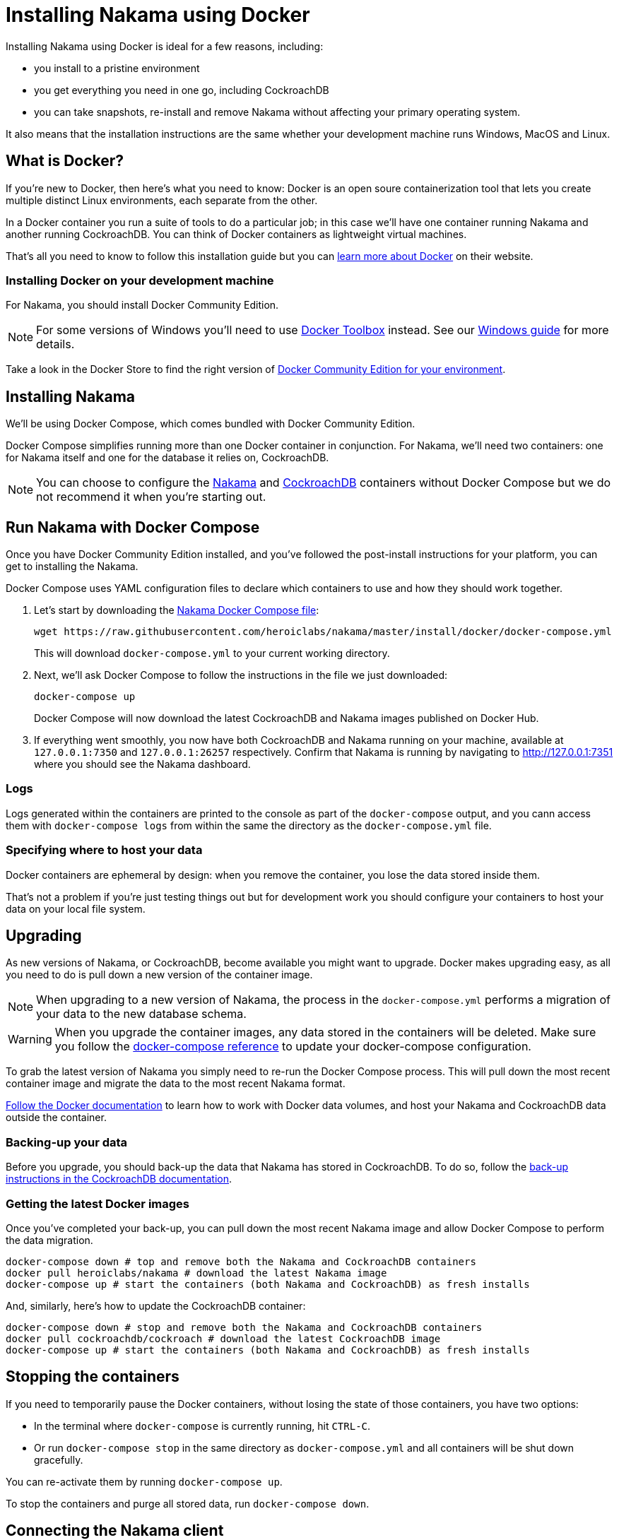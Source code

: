 = Installing Nakama using Docker

Installing Nakama using Docker is ideal for a few reasons, including:

* you install to a pristine environment
* you get everything you need in one go, including CockroachDB
* you can take snapshots, re-install and remove Nakama without affecting your primary operating system.

It also means that the installation instructions are the same whether your development machine runs Windows, MacOS and Linux.

== What is Docker?

If you're new to Docker, then here's what you need to know: Docker is an open soure containerization tool that lets you create multiple distinct Linux environments, each separate from the other.

In a Docker container you run a suite of tools to do a particular job; in this case we'll have one container running Nakama and another running CockroachDB. You can think of Docker containers as lightweight virtual machines.

That's all you need to know to follow this installation guide but you can https://www.docker.com/what-docker[learn more about Docker] on their website.

=== Installing Docker on your development machine

For Nakama, you should install Docker Community Edition.

NOTE: For some versions of Windows you'll need to use https://www.docker.com/products/docker-toolbox[Docker Toolbox] instead. See our link:./windows.adoc[Windows guide] for more details.

Take a look in the Docker Store to find the right version of https://store.docker.com/search?offering=community&q=&type=edition[Docker Community Edition for your environment].

== Installing Nakama

We'll be using Docker Compose, which comes bundled with Docker Community Edition.

Docker Compose simplifies running more than one Docker container in conjunction. For Nakama, we'll need two containers: one for Nakama itself and one for the database it relies on, CockroachDB.

NOTE: You can choose to configure the https://hub.docker.com/r/heroiclabs/nakama/[Nakama] and https://hub.docker.com/r/cockroachdb/cockroach/[CockroachDB] containers without Docker Compose but we do not recommend it when you're starting out.

== Run Nakama with Docker Compose

Once you have Docker Community Edition installed, and you've followed the post-install instructions for your platform, you can get to installing the Nakama.

Docker Compose uses YAML configuration files to declare which containers to use and how they should work together.

1. Let's start by downloading the https://raw.githubusercontent.com/heroiclabs/nakama/master/install/docker/docker-compose.yml[Nakama Docker Compose file^]:
+
[source,bash]
----
wget https://raw.githubusercontent.com/heroiclabs/nakama/master/install/docker/docker-compose.yml
----
+
This will download `docker-compose.yml` to your current working directory.
+
2. Next, we'll ask Docker Compose to follow the instructions in the file we just downloaded:
+
[source,bash]
----
docker-compose up
----
+
Docker Compose will now download the latest CockroachDB and Nakama images published on Docker Hub.
+
3. If everything went smoothly, you now have both CockroachDB and Nakama running on your machine, available at `127.0.0.1:7350` and `127.0.0.1:26257` respectively. Confirm that Nakama is running by navigating to http://127.0.0.1:7351[http://127.0.0.1:7351^] where you should see the Nakama dashboard.

=== Logs

Logs generated within the containers are printed to the console as part of the `docker-compose` output, and you cann access them with `docker-compose logs` from within the same the directory as the `docker-compose.yml` file.

=== Specifying where to host your data

Docker containers are ephemeral by design: when you remove the container, you lose the data stored inside them.

That's not a problem if you're just testing things out but for development work you should configure your containers to host your data on your local file system.

== Upgrading

As new versions of Nakama, or CockroachDB, become available you might want to upgrade. Docker makes upgrading easy, as all you need to do is pull down a new version of the container image.

NOTE: When upgrading to a new version of Nakama, the process in the `docker-compose.yml` performs a migration of your data to the new database schema.

WARNING: When you upgrade the container images, any data stored in the containers will be deleted. Make sure you follow the https://docs.docker.com/compose/compose-file/#volumes[docker-compose reference^] to update your docker-compose configuration.

To grab the latest version of Nakama you simply need to re-run the Docker Compose process. This will pull down the most recent container image and migrate the data to the most recent Nakama format.

https://docs.docker.com/engine/tutorials/dockervolumes/[Follow the Docker documentation^] to learn how to work with Docker data volumes, and host your Nakama and CockroachDB data outside the container.

=== Backing-up your data

Before you upgrade, you should back-up the data that Nakama has stored in CockroachDB. To do so, follow the https://www.cockroachlabs.com/docs/back-up-data.html[back-up instructions in the CockroachDB documentation^].

=== Getting the latest Docker images

Once you've completed your back-up, you can pull down the most recent Nakama image and allow Docker Compose to perform the data migration.

[source,bash]
----
docker-compose down # top and remove both the Nakama and CockroachDB containers
docker pull heroiclabs/nakama # download the latest Nakama image
docker-compose up # start the containers (both Nakama and CockroachDB) as fresh installs
----

And, similarly, here's how to update the CockroachDB container:

[source,bash]
----
docker-compose down # stop and remove both the Nakama and CockroachDB containers
docker pull cockroachdb/cockroach # download the latest CockroachDB image
docker-compose up # start the containers (both Nakama and CockroachDB) as fresh installs
----

== Stopping the containers

If you need to temporarily pause the Docker containers, without losing the state of those containers, you have two options:

* In the terminal where `docker-compose` is currently running, hit `CTRL-C`.
* Or run `docker-compose stop` in the same directory as `docker-compose.yml` and all containers will be shut down gracefully.

You can re-activate them by running `docker-compose up`.

To stop the containers and purge all stored data, run `docker-compose down`.


== Connecting the Nakama client

When you come to connect to your Docker-hosted Nakama instance, you'll need to use these locations:

* *Nakama server endpoint:* `127.0.0.1:7350`
* *Nakama dashboard:* http://127.0.0.1:7351[http://127.0.0.1:7351^]

Although you won't need to interact directly with CockroachDB, you can find it at:

* *CockroachDB server endpoint:* `127.0.0.1:26257`
* *CockroachDB dashboard:* http://127.0.0.1:8080[http://127.0.0.1:8080^]

== Next steps

Now you can start developing your application with Nakama. Let's take a look at link:../development[Nakama Clients].
